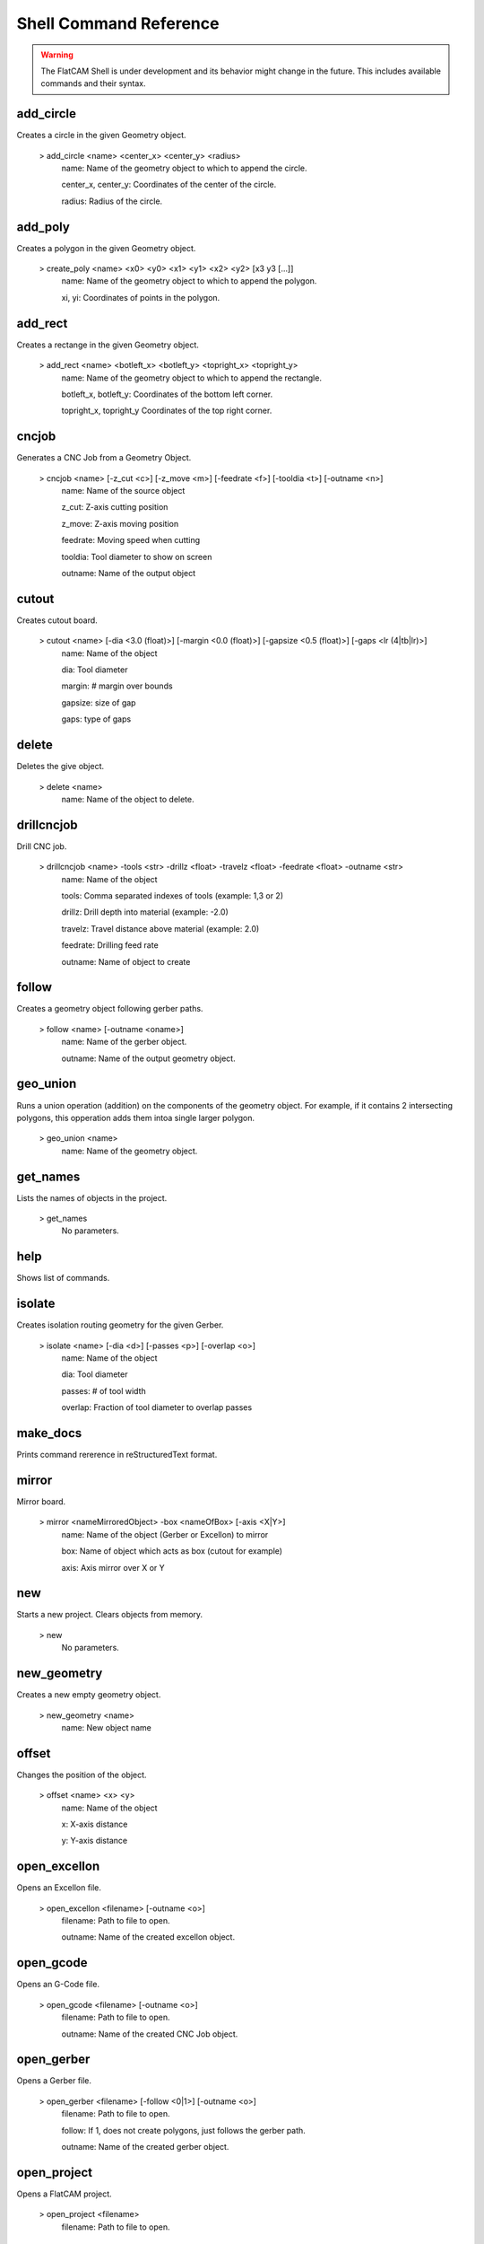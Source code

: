 .. _cmdreference:

Shell Command Reference
=======================

.. warning::
    The FlatCAM Shell is under development and its behavior might change in the future. This includes available commands and their syntax.

.. _add_circle:

add_circle
~~~~~~~~~~
Creates a circle in the given Geometry object.

    > add_circle <name> <center_x> <center_y> <radius>
       name: Name of the geometry object to which to append the circle.

       center_x, center_y: Coordinates of the center of the circle.

       radius: Radius of the circle.

.. _add_poly:

add_poly
~~~~~~~~
Creates a polygon in the given Geometry object.

    > create_poly <name> <x0> <y0> <x1> <y1> <x2> <y2> [x3 y3 [...]]
       name: Name of the geometry object to which to append the polygon.

       xi, yi: Coordinates of points in the polygon.

.. _add_rect:

add_rect
~~~~~~~~
Creates a rectange in the given Geometry object.

    > add_rect <name> <botleft_x> <botleft_y> <topright_x> <topright_y>
       name: Name of the geometry object to which to append the rectangle.

       botleft_x, botleft_y: Coordinates of the bottom left corner.

       topright_x, topright_y Coordinates of the top right corner.

cncjob
~~~~~~
Generates a CNC Job from a Geometry Object.

    > cncjob <name> [-z_cut <c>] [-z_move <m>] [-feedrate <f>] [-tooldia <t>] [-outname <n>]
       name: Name of the source object

       z_cut: Z-axis cutting position

       z_move: Z-axis moving position

       feedrate: Moving speed when cutting

       tooldia: Tool diameter to show on screen

       outname: Name of the output object

cutout
~~~~~~
Creates cutout board.

    > cutout <name> [-dia <3.0 (float)>] [-margin <0.0 (float)>] [-gapsize <0.5 (float)>] [-gaps <lr (4|tb|lr)>]
       name: Name of the object

       dia: Tool diameter

       margin: # margin over bounds

       gapsize: size of gap

       gaps: type of gaps

delete
~~~~~~
Deletes the give object.

    > delete <name>
       name: Name of the object to delete.

drillcncjob
~~~~~~~~~~~
Drill CNC job.

    > drillcncjob <name> -tools <str> -drillz <float> -travelz <float> -feedrate <float> -outname <str>
       name: Name of the object

       tools: Comma separated indexes of tools (example: 1,3 or 2)

       drillz: Drill depth into material (example: -2.0)

       travelz: Travel distance above material (example: 2.0)

       feedrate: Drilling feed rate

       outname: Name of object to create

follow
~~~~~~
Creates a geometry object following gerber paths.

    > follow <name> [-outname <oname>]
       name: Name of the gerber object.

       outname: Name of the output geometry object.

.. _geo_union:

geo_union
~~~~~~~~~
Runs a union operation (addition) on the components of the geometry object. For example, if it contains 2 intersecting polygons, this opperation adds them intoa single larger polygon.

    > geo_union <name>
       name: Name of the geometry object.

get_names
~~~~~~~~~
Lists the names of objects in the project.


    > get_names
       No parameters.

help
~~~~
Shows list of commands.

isolate
~~~~~~~
Creates isolation routing geometry for the given Gerber.

    > isolate <name> [-dia <d>] [-passes <p>] [-overlap <o>]
       name: Name of the object

       dia: Tool diameter

       passes: # of tool width

       overlap: Fraction of tool diameter to overlap passes

make_docs
~~~~~~~~~
Prints command rererence in reStructuredText format.

mirror
~~~~~~
Mirror board.

    > mirror <nameMirroredObject> -box <nameOfBox> [-axis <X|Y>]
       name: Name of the object (Gerber or Excellon) to mirror

       box: Name of object which acts as box (cutout for example)

       axis: Axis mirror over X or Y

new
~~~
Starts a new project. Clears objects from memory.


    > new
       No parameters.

.. _new_geometry:

new_geometry
~~~~~~~~~~~~
Creates a new empty geometry object.

    > new_geometry <name>
       name: New object name

.. _offset:

offset
~~~~~~
Changes the position of the object.

    > offset <name> <x> <y>
       name: Name of the object

       x: X-axis distance

       y: Y-axis distance

open_excellon
~~~~~~~~~~~~~
Opens an Excellon file.

    > open_excellon <filename> [-outname <o>]
       filename: Path to file to open.

       outname: Name of the created excellon object.

open_gcode
~~~~~~~~~~
Opens an G-Code file.

    > open_gcode <filename> [-outname <o>]
       filename: Path to file to open.

       outname: Name of the created CNC Job object.

open_gerber
~~~~~~~~~~~
Opens a Gerber file.

    > open_gerber <filename> [-follow <0|1>] [-outname <o>]
       filename: Path to file to open.

       follow: If 1, does not create polygons, just follows the gerber path.

       outname: Name of the created gerber object.

open_project
~~~~~~~~~~~~
Opens a FlatCAM project.

    > open_project <filename>
       filename: Path to file to open.

options
~~~~~~~
Shows the settings for an object.


    > options <name>
       name: Object name.

paint_poly
~~~~~~~~~~
Creates a geometry object with toolpath to cover the inside of a polygon.

    > paint_poly <name> <inside_pt_x> <inside_pt_y> <tooldia> <overlap>
       name: Name of the sourge geometry object.

       inside_pt_x, inside_pt_y: Coordinates of a point inside the polygon.

       tooldia: Diameter of the tool to be used.

       overlap: Fraction of the tool diameter to overlap cuts.

plot
~~~~
Updates the plot on the user interface

save_project
~~~~~~~~~~~~
Saves the FlatCAM project to file.

    > save_project <filename>
       filename: Path to file to save.

.. _scale:

scale
~~~~~
Resizes the object by a factor.

    > scale <name> <factor>
       name: Name of the object

       factor: Fraction by which to scale

set_active
~~~~~~~~~~
Sets a FlatCAM object as active.


    > set_active <name>
       name: Name of the object.

write_gcode
~~~~~~~~~~~
Saves G-code of a CNC Job object to file.

    > write_gcode <name> <filename>
       name: Source CNC Job object

       filename: Output filename
